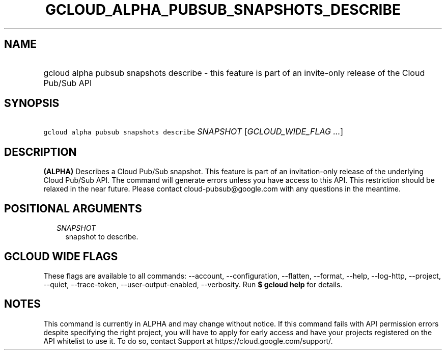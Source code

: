 
.TH "GCLOUD_ALPHA_PUBSUB_SNAPSHOTS_DESCRIBE" 1



.SH "NAME"
.HP
gcloud alpha pubsub snapshots describe \- this feature is part of an invite\-only release of the Cloud Pub/Sub API



.SH "SYNOPSIS"
.HP
\f5gcloud alpha pubsub snapshots describe\fR \fISNAPSHOT\fR [\fIGCLOUD_WIDE_FLAG\ ...\fR]



.SH "DESCRIPTION"

\fB(ALPHA)\fR Describes a Cloud Pub/Sub snapshot. This feature is part of an
invitation\-only release of the underlying Cloud Pub/Sub API. The command will
generate errors unless you have access to this API. This restriction should be
relaxed in the near future. Please contact cloud\-pubsub@google.com with any
questions in the meantime.



.SH "POSITIONAL ARGUMENTS"

.RS 2m
.TP 2m
\fISNAPSHOT\fR
snapshot to describe.


.RE
.sp

.SH "GCLOUD WIDE FLAGS"

These flags are available to all commands: \-\-account, \-\-configuration,
\-\-flatten, \-\-format, \-\-help, \-\-log\-http, \-\-project, \-\-quiet,
\-\-trace\-token, \-\-user\-output\-enabled, \-\-verbosity. Run \fB$ gcloud
help\fR for details.



.SH "NOTES"

This command is currently in ALPHA and may change without notice. If this
command fails with API permission errors despite specifying the right project,
you will have to apply for early access and have your projects registered on the
API whitelist to use it. To do so, contact Support at
https://cloud.google.com/support/.

